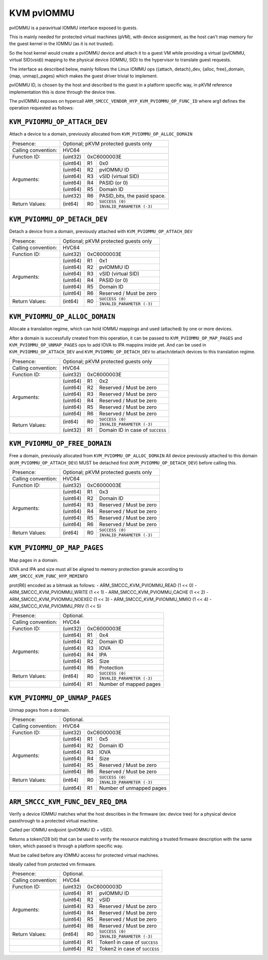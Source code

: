 .. SPDX-License-Identifier: GPL-2.0

==============
KVM pvIOMMU
==============

pvIOMMU is a paravirtual IOMMU interface exposed to guests.

This is mainly needed for protected virtual machines (pVM), with device
assignment, as the host can't map memory for the guest kernel in the IOMMU
(as it is not trusted).

So the host kernel would create a pvIOMMU device and attach it to a guest VM
while providing a virtual (pvIOMMU, virtual SID(vsid)) mapping to
the physical device (IOMMU, SID) to the hypervisor to translate guest requests.

The interface as described below, mainly follows the Linux IOMMU ops
({attach, detach}_dev, {alloc, free}_domain, {map, unmap}_pages) which
makes the guest driver trivial to implement.

pvIOMMU ID, is chosen by the host and described to the guest in a platform
specific way, in pKVM reference implementation this is done through the device
tree.

The pvIOMMU exposes on hypercall ``ARM_SMCCC_VENDOR_HYP_KVM_PVIOMMU_OP_FUNC_ID``
where arg1 defines the operation requested as follows:


``KVM_PVIOMMU_OP_ATTACH_DEV``
--------------------------------------

Attach a device to a domain, previously allocated from ``KVM_PVIOMMU_OP_ALLOC_DOMAIN``

+---------------------+-------------------------------------------------------------+
| Presence:           | Optional; pKVM protected guests only                        |
+---------------------+-------------------------------------------------------------+
| Calling convention: | HVC64                                                       |
+---------------------+----------+--------------------------------------------------+
| Function ID:        | (uint32) | 0xC6000003E                                      |
+---------------------+----------+----+---------------------------------------------+
| Arguments:          | (uint64) | R1 | 0x0                                         |
|                     +----------+----+---------------------------------------------+
|                     | (uint64) | R2 | pvIOMMU ID                                  |
|                     +----------+----+---------------------------------------------+
|                     | (uint64) | R3 | vSID (virtual SID)                          |
|                     +----------+----+---------------------------------------------+
|                     | (uint64) | R4 | PASID (or 0)                                |
|                     +----------+----+---------------------------------------------+
|                     | (uint64) | R5 | Domain ID                                   |
|                     +----------+----+---------------------------------------------+
|                     | (uint32) | R6 | PASID_bits, the pasid space.                |
+---------------------+----------+----+---------------------------------------------+
| Return Values:      | (int64)  | R0 | ``SUCCESS (0)``                             |
|                     |          |    +---------------------------------------------+
|                     |          |    | ``INVALID_PARAMETER (-3)``                  |
+---------------------+----------+----+---------------------------------------------+

``KVM_PVIOMMU_OP_DETACH_DEV``
--------------------------------------

Detach a device from a domain, previously attached with ``KVM_PVIOMMU_OP_ATTACH_DEV``

+---------------------+-------------------------------------------------------------+
| Presence:           | Optional; pKVM protected guests only                        |
+---------------------+-------------------------------------------------------------+
| Calling convention: | HVC64                                                       |
+---------------------+----------+--------------------------------------------------+
| Function ID:        | (uint32) | 0xC6000003E                                      |
+---------------------+----------+----+---------------------------------------------+
| Arguments:          | (uint64) | R1 | 0x1                                         |
|                     +----------+----+---------------------------------------------+
|                     | (uint64) | R2 | pvIOMMU ID                                  |
|                     +----------+----+---------------------------------------------+
|                     | (uint64) | R3 | vSID (virtual SID)                          |
|                     +----------+----+---------------------------------------------+
|                     | (uint64) | R4 | PASID (or 0)                                |
|                     +----------+----+---------------------------------------------+
|                     | (uint64) | R5 | Domain ID                                   |
|                     +----------+----+---------------------------------------------+
|                     | (uint64) | R6 | Reserved / Must be zero                     |
+---------------------+----------+----+---------------------------------------------+
| Return Values:      | (int64)  | R0 | ``SUCCESS (0)``                             |
|                     |          |    +---------------------------------------------+
|                     |          |    | ``INVALID_PARAMETER (-3)``                  |
+---------------------+----------+----+---------------------------------------------+

``KVM_PVIOMMU_OP_ALLOC_DOMAIN``
--------------------------------------

Allocate a translation regime, which can hold IOMMU mappings and used (attached)
by one or more devices.

After a domain is successfully created from this operation, it can be passed to
``KVM_PVIOMMU_OP_MAP_PAGES`` and ``KVM_PVIOMMU_OP_UNMAP_PAGES`` ops to add IOVA to
IPA mappins inside yet.
And can be used in ``KVM_PVIOMMU_OP_ATTACH_DEV`` and ``KVM_PVIOMMU_OP_DETACH_DEV``
to attach/detach devices to this translation regime.

+---------------------+-------------------------------------------------------------+
| Presence:           | Optional; pKVM protected guests only                        |
+---------------------+-------------------------------------------------------------+
| Calling convention: | HVC64                                                       |
+---------------------+----------+--------------------------------------------------+
| Function ID:        | (uint32) | 0xC6000003E                                      |
+---------------------+----------+----+---------------------------------------------+
| Arguments:          | (uint64) | R1 | 0x2                                         |
|                     +----------+----+---------------------------------------------+
|                     | (uint64) | R2 | Reserved / Must be zero                     |
|                     +----------+----+---------------------------------------------+
|                     | (uint64) | R3 | Reserved / Must be zero                     |
|                     +----------+----+---------------------------------------------+
|                     | (uint64) | R4 | Reserved / Must be zero                     |
|                     +----------+----+---------------------------------------------+
|                     | (uint64) | R5 | Reserved / Must be zero                     |
|                     +----------+----+---------------------------------------------+
|                     | (uint64) | R6 | Reserved / Must be zero                     |
+---------------------+----------+----+---------------------------------------------+
| Return Values:      | (int64)  | R0 | ``SUCCESS (0)``                             |
|                     |          |    +---------------------------------------------+
|                     |          |    | ``INVALID_PARAMETER (-3)``                  |
|                     +----------+----+---------------------------------------------+
|                     | (uint32) | R1 | Domain ID in case of ``SUCCESS``            |
+---------------------+----------+----+---------------------------------------------+

``KVM_PVIOMMU_OP_FREE_DOMAIN``
--------------------------------------

Free a domain, previously allocated from ``KVM_PVIOMMU_OP_ALLOC_DOMAIN``
All device previously attached to this domain (``KVM_PVIOMMU_OP_ATTACH_DEV``)
MUST be detached first (``KVM_PVIOMMU_OP_DETACH_DEV``) before calling this.

+---------------------+-------------------------------------------------------------+
| Presence:           | Optional; pKVM protected guests only                        |
+---------------------+-------------------------------------------------------------+
| Calling convention: | HVC64                                                       |
+---------------------+----------+--------------------------------------------------+
| Function ID:        | (uint32) | 0xC6000003E                                      |
+---------------------+----------+----+---------------------------------------------+
| Arguments:          | (uint64) | R1 | 0x3                                         |
|                     +----------+----+---------------------------------------------+
|                     | (uint64) | R2 | Domain ID                                   |
|                     +----------+----+---------------------------------------------+
|                     | (uint64) | R3 | Reserved / Must be zero                     |
|                     +----------+----+---------------------------------------------+
|                     | (uint64) | R4 | Reserved / Must be zero                     |
|                     +----------+----+---------------------------------------------+
|                     | (uint64) | R5 | Reserved / Must be zero                     |
|                     +----------+----+---------------------------------------------+
|                     | (uint64) | R6 | Reserved / Must be zero                     |
+---------------------+----------+----+---------------------------------------------+
| Return Values:      | (int64)  | R0 | ``SUCCESS (0)``                             |
|                     |          |    +---------------------------------------------+
|                     |          |    | ``INVALID_PARAMETER (-3)``                  |
+---------------------+----------+----+---------------------------------------------+

``KVM_PVIOMMU_OP_MAP_PAGES``
--------------------------------------

Map pages in a domain.

IOVA and IPA and size must all be aligned to memory protection granule according to
``ARM_SMCCC_KVM_FUNC_HYP_MEMINFO``

prot(R6) encoded as a bitmask as follows:
- ARM_SMCCC_KVM_PVIOMMU_READ		(1 << 0)
- ARM_SMCCC_KVM_PVIOMMU_WRITE		(1 << 1)
- ARM_SMCCC_KVM_PVIOMMU_CACHE		(1 << 2)
- ARM_SMCCC_KVM_PVIOMMU_NOEXEC		(1 << 3)
- ARM_SMCCC_KVM_PVIOMMU_MMIO		(1 << 4)
- ARM_SMCCC_KVM_PVIOMMU_PRIV		(1 << 5)

+---------------------+-------------------------------------------------------------+
| Presence:           | Optional.                                                   |
+---------------------+-------------------------------------------------------------+
| Calling convention: | HVC64                                                       |
+---------------------+----------+--------------------------------------------------+
| Function ID:        | (uint32) | 0xC6000003E                                      |
+---------------------+----------+----+---------------------------------------------+
| Arguments:          | (uint64) | R1 | 0x4                                         |
|                     +----------+----+---------------------------------------------+
|                     | (uint64) | R2 | Domain ID                                   |
|                     +----------+----+---------------------------------------------+
|                     | (uint64) | R3 | IOVA                                        |
|                     +----------+----+---------------------------------------------+
|                     | (uint64) | R4 | IPA                                         |
|                     +----------+----+---------------------------------------------+
|                     | (uint64) | R5 | Size                                        |
|                     +----------+----+---------------------------------------------+
|                     | (uint64) | R6 | Protection                                  |
+---------------------+----------+----+---------------------------------------------+
| Return Values:      | (int64)  | R0 | ``SUCCESS (0)``                             |
|                     |          |    +---------------------------------------------+
|                     |          |    | ``INVALID_PARAMETER (-3)``                  |
+---------------------+----------+----+---------------------------------------------+
|                     | (uint64) | R1 | Number of mapped pages                      |
+---------------------+----------+----+---------------------------------------------+

``KVM_PVIOMMU_OP_UNMAP_PAGES``
--------------------------------------

Unmap pages from a domain.

+---------------------+-------------------------------------------------------------+
| Presence:           | Optional.                                                   |
+---------------------+-------------------------------------------------------------+
| Calling convention: | HVC64                                                       |
+---------------------+----------+--------------------------------------------------+
| Function ID:        | (uint32) | 0xC6000003E                                      |
+---------------------+----------+----+---------------------------------------------+
| Arguments:          | (uint64) | R1 | 0x5                                         |
|                     +----------+----+---------------------------------------------+
|                     | (uint64) | R2 | Domain ID                                   |
|                     +----------+----+---------------------------------------------+
|                     | (uint64) | R3 | IOVA                                        |
|                     +----------+----+---------------------------------------------+
|                     | (uint64) | R4 | Size                                        |
|                     +----------+----+---------------------------------------------+
|                     | (uint64) | R5 | Reserved / Must be zero                     |
|                     +----------+----+---------------------------------------------+
|                     | (uint64) | R6 | Reserved / Must be zero                     |
+---------------------+----------+----+---------------------------------------------+
| Return Values:      | (int64)  | R0 | ``SUCCESS (0)``                             |
|                     |          |    +---------------------------------------------+
|                     |          |    | ``INVALID_PARAMETER (-3)``                  |
+---------------------+----------+----+---------------------------------------------+
|                     | (uint64) | R1 | Number of unmapped pages                    |
+---------------------+----------+----+---------------------------------------------+

``ARM_SMCCC_KVM_FUNC_DEV_REQ_DMA``
--------------------------------------

Verify a device IOMMU matches what the host describes in the firmware
(ex: device tree) for a physical device passthrough to a protected
virtual machine.

Called per IOMMU endpoint (pvIOMMU ID + vSID).

Returns a token(128 bit) that can be used to verify the resource
matching a trusted firmware description with the same token, which
passed is through a platform specific way.

Must be called before any IOMMU access for protected virtual machines.

Ideally called from protected vm firmware.

+---------------------+-------------------------------------------------------------+
| Presence:           | Optional.                                                   |
+---------------------+-------------------------------------------------------------+
| Calling convention: | HVC64                                                       |
+---------------------+----------+--------------------------------------------------+
| Function ID:        | (uint32) | 0xC6000003D                                      |
+---------------------+----------+----+---------------------------------------------+
| Arguments:          | (uint64) | R1 | pvIOMMU ID                                  |
|                     +----------+----+---------------------------------------------+
|                     | (uint64) | R2 | vSID                                        |
|                     +----------+----+---------------------------------------------+
|                     | (uint64) | R3 | Reserved / Must be zero                     |
|                     +----------+----+---------------------------------------------+
|                     | (uint64) | R4 | Reserved / Must be zero                     |
|                     +----------+----+---------------------------------------------+
|                     | (uint64) | R5 | Reserved / Must be zero                     |
|                     +----------+----+---------------------------------------------+
|                     | (uint64) | R6 | Reserved / Must be zero                     |
+---------------------+----------+----+---------------------------------------------+
| Return Values:      | (int64)  | R0 | ``SUCCESS (0)``                             |
|                     |          |    +---------------------------------------------+
|                     |          |    | ``INVALID_PARAMETER (-3)``                  |
+---------------------+----------+----+---------------------------------------------+
|                     | (uint64) | R1 | Token1 in case of ``SUCCESS``               |
+---------------------+----------+----+---------------------------------------------+
|                     | (uint64) | R2 | Token2 in case of ``SUCCESS``               |
+---------------------+----------+----+---------------------------------------------+

